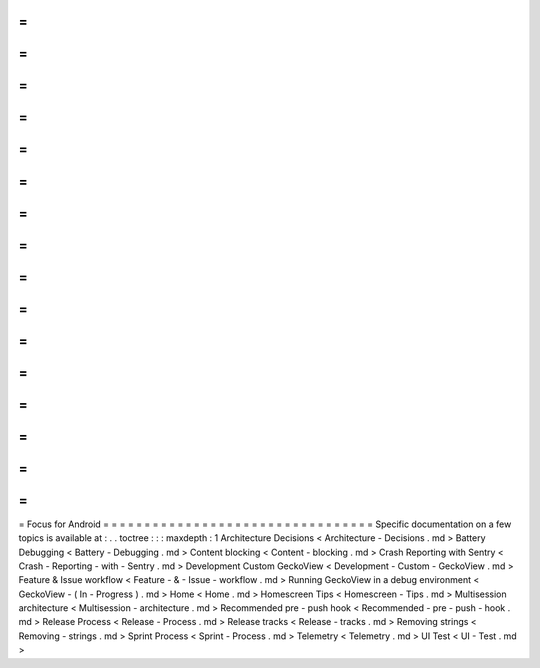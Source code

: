 =
=
=
=
=
=
=
=
=
=
=
=
=
=
=
=
=
=
=
=
=
=
=
=
=
=
=
=
=
=
=
=
=
Focus
for
Android
=
=
=
=
=
=
=
=
=
=
=
=
=
=
=
=
=
=
=
=
=
=
=
=
=
=
=
=
=
=
=
=
=
Specific
documentation
on
a
few
topics
is
available
at
:
.
.
toctree
:
:
:
maxdepth
:
1
Architecture
Decisions
<
Architecture
-
Decisions
.
md
>
Battery
Debugging
<
Battery
-
Debugging
.
md
>
Content
blocking
<
Content
-
blocking
.
md
>
Crash
Reporting
with
Sentry
<
Crash
-
Reporting
-
with
-
Sentry
.
md
>
Development
Custom
GeckoView
<
Development
-
Custom
-
GeckoView
.
md
>
Feature
&
Issue
workflow
<
Feature
-
&
-
Issue
-
workflow
.
md
>
Running
GeckoView
in
a
debug
environment
<
GeckoView
-
(
In
-
Progress
)
.
md
>
Home
<
Home
.
md
>
Homescreen
Tips
<
Homescreen
-
Tips
.
md
>
Multisession
architecture
<
Multisession
-
architecture
.
md
>
Recommended
pre
-
push
hook
<
Recommended
-
pre
-
push
-
hook
.
md
>
Release
Process
<
Release
-
Process
.
md
>
Release
tracks
<
Release
-
tracks
.
md
>
Removing
strings
<
Removing
-
strings
.
md
>
Sprint
Process
<
Sprint
-
Process
.
md
>
Telemetry
<
Telemetry
.
md
>
UI
Test
<
UI
-
Test
.
md
>
